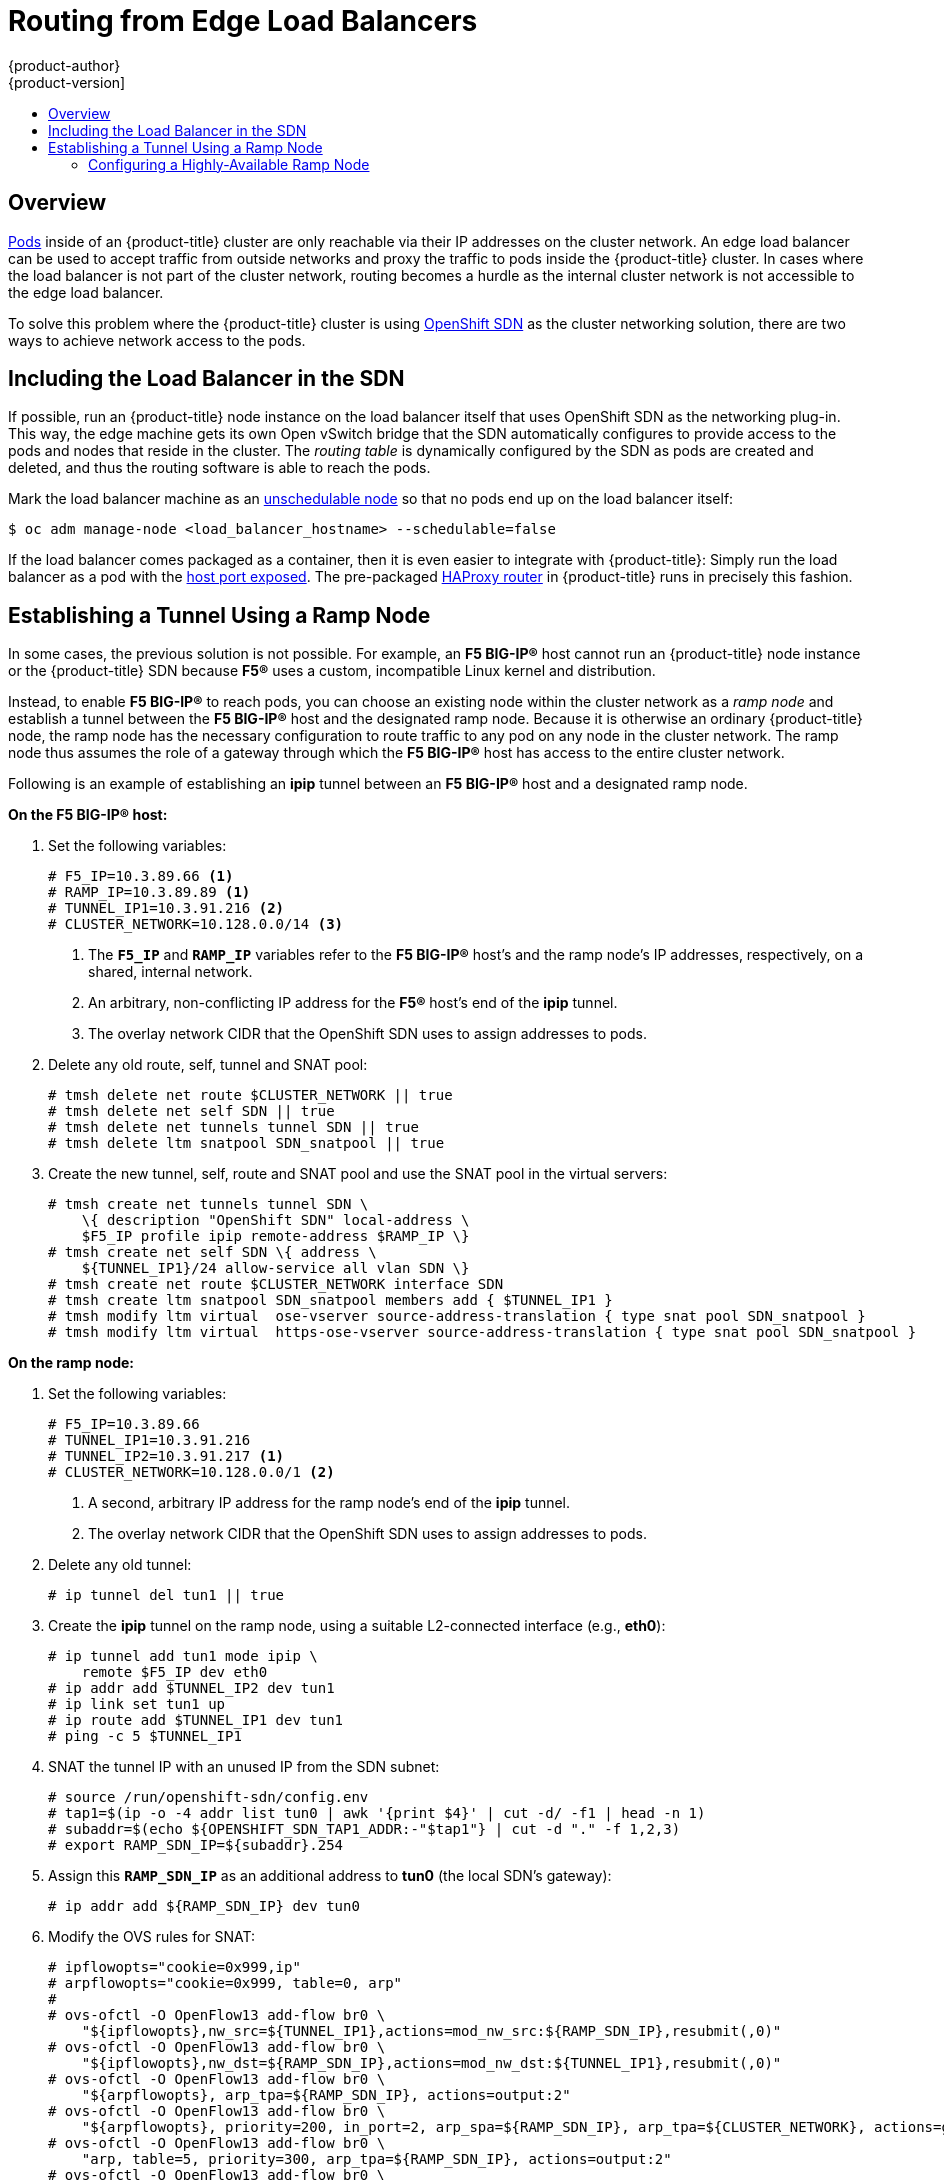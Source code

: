 [[install-config-routing-from-edge-lb]]
= Routing from Edge Load Balancers
{product-author}
{product-version]
:data-uri:
:icons:
:experimental:
:toc: macro
:toc-title:

toc::[]

== Overview
xref:../architecture/core_concepts/pods_and_services.adoc#pods[Pods] inside of
an {product-title} cluster are only reachable via their IP addresses on the cluster
network. An edge load balancer can be used to accept traffic from outside
networks and proxy the traffic to pods inside the {product-title} cluster. In cases
where the load balancer is not part of the cluster network, routing becomes a
hurdle as the internal cluster network is not accessible to the edge load
balancer.

To solve this problem where the {product-title} cluster is using
xref:../architecture/additional_concepts/networking.adoc#openshift-sdn[OpenShift
SDN] as the cluster networking solution, there are two ways to achieve network
access to the pods.

[[including-lb-in-sdn]]
== Including the Load Balancer in the SDN

If possible, run an {product-title} node instance on the load balancer itself that
uses OpenShift SDN as the networking plug-in. This way, the edge machine gets
its own Open vSwitch bridge that the SDN automatically configures to provide
access to the pods and nodes that reside in the cluster. The _routing table_ is
dynamically configured by the SDN as pods are created and deleted, and thus the
routing software is able to reach the pods.

Mark the load balancer machine as an
xref:../admin_guide/manage_nodes.adoc#marking-nodes-as-unschedulable-or-schedulable[unschedulable
node] so that no pods end up on the load balancer itself:

[options="nowrap"]
----
$ oc adm manage-node <load_balancer_hostname> --schedulable=false
----

If the load balancer comes packaged as a container, then it is even
easier to integrate with {product-title}: Simply run the load balancer as a pod
with the xref:../rest_api/kubernetes_v1.adoc#v1-containerport[host port
exposed]. The pre-packaged
xref:../architecture/core_concepts/routes.adoc#routers[HAProxy router] in
{product-title} runs in precisely this fashion.

[[establishing-a-tunnel-using-a-ramp-node]]
== Establishing a Tunnel Using a Ramp Node

In some cases, the previous solution is not possible. For example, an *F5
BIG-IP®* host cannot run an {product-title} node instance or the {product-title}
SDN because *F5®* uses a custom, incompatible Linux kernel and distribution.

Instead, to enable *F5 BIG-IP®* to reach pods, you can choose an existing node
within the cluster network as a _ramp node_ and establish a tunnel between the
*F5 BIG-IP®* host and the designated ramp node. Because it is otherwise an
ordinary {product-title} node, the ramp node has the necessary configuration to
route traffic to any pod on any node in the cluster network.  The ramp node thus
assumes the role of a gateway through which the *F5 BIG-IP®* host has access to
the entire cluster network.

Following is an example of establishing an *ipip* tunnel between an *F5 BIG-IP®*
host and a designated ramp node.

**On the F5 BIG-IP® host:**

. Set the following variables:
+
====
----
# F5_IP=10.3.89.66 <1>
# RAMP_IP=10.3.89.89 <1>
# TUNNEL_IP1=10.3.91.216 <2>
# CLUSTER_NETWORK=10.128.0.0/14 <3>
----
<1> The `*F5_IP*` and `*RAMP_IP*` variables refer to the *F5 BIG-IP®* host's and
the ramp node's IP addresses, respectively, on a shared, internal network.
<2> An arbitrary, non-conflicting IP address for the *F5®* host's end of the
*ipip* tunnel.
<3> The overlay network CIDR that the OpenShift SDN uses to assign addresses to
pods.
====

. Delete any old route, self, tunnel and SNAT pool:
+
====
----
# tmsh delete net route $CLUSTER_NETWORK || true
# tmsh delete net self SDN || true
# tmsh delete net tunnels tunnel SDN || true
# tmsh delete ltm snatpool SDN_snatpool || true
----
====

. Create the new tunnel, self, route and SNAT pool and use the SNAT pool
  in the virtual servers:
+
====
[options="nowrap"]
----
# tmsh create net tunnels tunnel SDN \
    \{ description "OpenShift SDN" local-address \
    $F5_IP profile ipip remote-address $RAMP_IP \}
# tmsh create net self SDN \{ address \
    ${TUNNEL_IP1}/24 allow-service all vlan SDN \}
# tmsh create net route $CLUSTER_NETWORK interface SDN
# tmsh create ltm snatpool SDN_snatpool members add { $TUNNEL_IP1 }
# tmsh modify ltm virtual  ose-vserver source-address-translation { type snat pool SDN_snatpool }
# tmsh modify ltm virtual  https-ose-vserver source-address-translation { type snat pool SDN_snatpool }
----
====

**On the ramp node:**

. Set the following variables:
+
====
----
# F5_IP=10.3.89.66
# TUNNEL_IP1=10.3.91.216
# TUNNEL_IP2=10.3.91.217 <1>
# CLUSTER_NETWORK=10.128.0.0/1 <2>
----
<1> A second, arbitrary IP address for the ramp node's end of the *ipip*
tunnel.
<2> The overlay network CIDR that the OpenShift SDN uses to assign
    addresses to pods.
====

. Delete any old tunnel:
+
====
----
# ip tunnel del tun1 || true
----
====

. Create the *ipip* tunnel on the ramp node, using a suitable L2-connected
interface (e.g., *eth0*):
+
====
[options="nowrap"]
----
# ip tunnel add tun1 mode ipip \
    remote $F5_IP dev eth0
# ip addr add $TUNNEL_IP2 dev tun1
# ip link set tun1 up
# ip route add $TUNNEL_IP1 dev tun1
# ping -c 5 $TUNNEL_IP1
----
====

. SNAT the tunnel IP with an unused IP from the SDN subnet:
+
====
[options="nowrap"]
----
# source /run/openshift-sdn/config.env
# tap1=$(ip -o -4 addr list tun0 | awk '{print $4}' | cut -d/ -f1 | head -n 1)
# subaddr=$(echo ${OPENSHIFT_SDN_TAP1_ADDR:-"$tap1"} | cut -d "." -f 1,2,3)
# export RAMP_SDN_IP=${subaddr}.254
----
====

. Assign this `*RAMP_SDN_IP*` as an additional address to *tun0* (the local SDN's
gateway):
+
====
----
# ip addr add ${RAMP_SDN_IP} dev tun0
----
====

. Modify the OVS rules for SNAT:
+
====
[options="nowrap"]
----
# ipflowopts="cookie=0x999,ip"
# arpflowopts="cookie=0x999, table=0, arp"
#
# ovs-ofctl -O OpenFlow13 add-flow br0 \
    "${ipflowopts},nw_src=${TUNNEL_IP1},actions=mod_nw_src:${RAMP_SDN_IP},resubmit(,0)"
# ovs-ofctl -O OpenFlow13 add-flow br0 \
    "${ipflowopts},nw_dst=${RAMP_SDN_IP},actions=mod_nw_dst:${TUNNEL_IP1},resubmit(,0)"
# ovs-ofctl -O OpenFlow13 add-flow br0 \
    "${arpflowopts}, arp_tpa=${RAMP_SDN_IP}, actions=output:2"
# ovs-ofctl -O OpenFlow13 add-flow br0 \
    "${arpflowopts}, priority=200, in_port=2, arp_spa=${RAMP_SDN_IP}, arp_tpa=${CLUSTER_NETWORK}, actions=goto_table:5"
# ovs-ofctl -O OpenFlow13 add-flow br0 \
    "arp, table=5, priority=300, arp_tpa=${RAMP_SDN_IP}, actions=output:2"
# ovs-ofctl -O OpenFlow13 add-flow br0 \
    "ip,table=5,priority=300,nw_dst=${RAMP_SDN_IP},actions=output:2"
# ovs-ofctl -O OpenFlow13 add-flow br0 "${ipflowopts},nw_dst=${TUNNEL_IP1},actions=output:2"
----
====

. Optionally, if you do not plan on configuring the ramp node to be
highly available, mark the ramp node as unschedulable. Skip this step if you do
plan to follow the next section and plan on creating a highly available ramp
node.
+
====
[options="nowrap"]
----
$ oc adm manage-node <ramp_node_hostname> --schedulable=false
----
====


[NOTE]
====
The xref:../install_config/router/f5_router.adoc#deploying-the-f5-router[F5
router plug-in] integrates with F5 BIG-IP®.
====

[[configuring-a-highly-available-ramp-node]]
=== Configuring a Highly-Available Ramp Node

You can use {product-title}'s *ipfailover* feature, which uses *keepalived*
internally, to make the ramp node highly available from *F5 BIG-IP®*'s point of
view. To do so, first bring up two nodes, for example called *ramp-node-1* and
*ramp-node-2*, on the same L2 subnet.

Then, choose some unassigned IP address from within the same subnet to use for
your virtual IP, or _VIP_. This will be set as the `*RAMP_IP*` variable with
which you will configure your tunnel on *F5 BIG-IP®*.

For example, suppose you are using the *10.20.30.0/24* subnet for your ramp
nodes, and you have assigned *10.20.30.2* to *ramp-node-1* and *10.20.30.3* to
*ramp-node-2*. For your VIP, choose some unassigned address from the same
*10.20.30.0/24* subnet, for example *10.20.30.4*. Then, to configure
*ipfailover*, mark both nodes with a label, such as *f5rampnode*:

====
----
$ oc label node ramp-node-1 f5rampnode=true
$ oc label node ramp-node-2 f5rampnode=true
----
====

Similar to instructions from the
xref:../admin_guide/high_availability.adoc#ip-failover[*ipfailover*
documentation], you must now create a service account and add it to the
*privileged* SCC. First, create the *f5ipfailover* service account:

====
----
$ oc create serviceaccount f5ipfailover -n default
----
====

Next, you can add the *f5ipfailover* service to the *privileged* SCC.
To add the *f5ipfailover* in the *default* namespace to the *privileged* SCC, run:

====
----
$ oc adm policy add-scc-to-user privileged system:serviceaccount:default:f5ipfailover
----
====

Finally, configure *ipfailover* using your chosen VIP (the `*RAMP_IP*` variable)
and the *f5ipfailover* service account, assigning the VIP to your two nodes using
the *f5rampnode* label you set earlier:

====
----
# RAMP_IP=10.20.30.4
# IFNAME=eth0 <1>
# oc adm ipfailover <name-tag> \
    --virtual-ips=$RAMP_IP \
    --interface=$IFNAME \
    --watch-port=0 \
    --replicas=2 \
    --service-account=f5ipfailover  \
    --selector='f5rampnode=true'
----
<1> The interface where `*RAMP_IP*` should be configured.
====

With the above setup, the VIP (the `*RAMP_IP*` variable) is automatically
re-assigned when the ramp node host that currently has it assigned fails.
